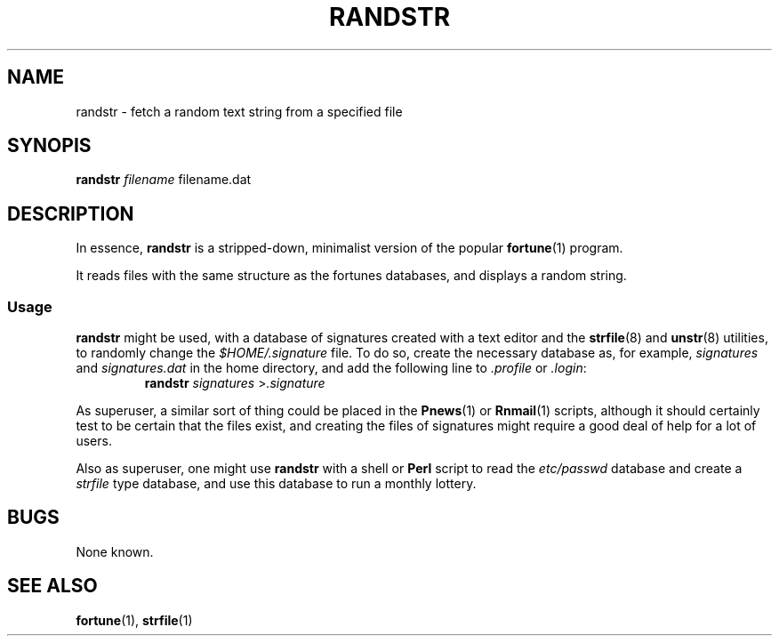 .\"
.\" Randstr: grab a random text string from a specified text file
.\" Amy A. Lewis, October, 1995
.\"
.TH RANDSTR 1 "October 1995" "Linux hackery"
.SH NAME
randstr \- fetch a random text string from a specified file
.SH SYNOPIS
.BI "randstr " filename
filename.dat
.SH DESCRIPTION
In essence, 
.B randstr
is a stripped-down, minimalist version of the popular
.BR fortune (1)
program.
.PP
It reads files with the same structure as the fortunes databases, and
displays a random string.
.SS Usage
.B randstr
might be used, with a database of signatures created with a text editor
and the 
.BR strfile "(8) and " unstr (8)
utilities, to randomly change the 
.I $HOME/.signature
file.  To do so, create the necessary database as, for example,
.IR signatures " and " signatures.dat
in the home directory, and add the following line to
.IR .profile " or " .login :
.RS
.BI "randstr " signatures
.RI > .signature
.RE
.PP
As superuser, a similar sort of thing could be placed in the
.BR Pnews "(1) or " Rnmail (1)
scripts, although it should certainly test to be certain that the files
exist, and creating the files of signatures might require a good deal of
help for a lot of users.
.PP
Also as superuser, one might use 
.B randstr
with a shell or
.B Perl
script to read the 
.I etc/passwd
database and create a 
.I strfile
type database, and use this database to run a monthly lottery.
.SH BUGS
None known.
.SH SEE ALSO
.BR fortune "(1), " strfile (1)

